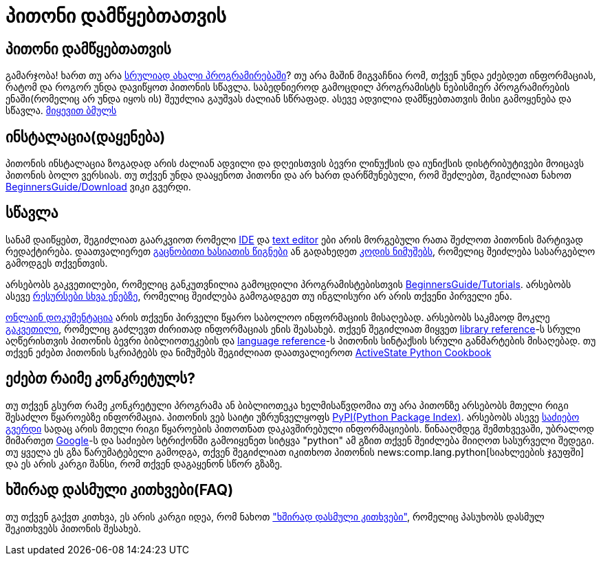 = პითონი დამწყებთათვის
:hp-alt-title: Python For Beginners

== პითონი დამწყებთათვის
გამარჯობა! ხართ თუ არა http://wiki.python.org/moin/BeginnersGuide/NonProgrammers[სრულიად ახალი პროგრამირებაში]? თუ არა მაშინ მიგვაჩნია რომ, თქვენ უნდა ეძებდეთ ინფორმაციას, რატომ და როგორ უნდა დავიწყოთ პითონის სწავლა. საბედნიეროდ გამოცდილ პროგრამისტს ნებისმიერ პროგრამირების ენაში(რომელიც არ უნდა იყოს ის) შეუძლია გაუშვას ძალიან სწრაფად. ასევე ადვილია დამწყებთათვის მისი გამოყენება და სწავლა. http://wiki.python.org/moin/BeginnersGuide/NonProgrammers[მიყევით ბმულს]

== ინსტალაცია(დაყენება)

პითონის ინსტალაცია ზოგადად არის ძალიან ადვილი და დღეისთვის ბევრი ლინუქსის და იუნიქსის დისტრიბუტივები მოიცავს პითონის ბოლო ვერსიას. თუ თქვენ უნდა დააყენოთ პითონი და არ ხართ დარწმუნებული, რომ შეძლებთ, შგიძლიათ ნახოთ http://wiki.python.org/moin/BeginnersGuide/Download[BeginnersGuide/Download] ვიკი გვერდი.

== სწავლა

სანამ დაიწყებთ, შეგიძლიათ გაარკვიოთ რომელი http://wiki.python.org/moin/IntegratedDevelopmentEnvironments[IDE] და http://wiki.python.org/moin/PythonEditors[text editor] ები არის მორგებული რათა შეძლოთ პითონის მარტივად რედაქტირება. დაათვალიერეთ http://wiki.python.org/moin/IntroductoryBooks[გაცნობითი ხასიათის წიგნები] ან გადახედეთ http://wiki.python.org/moin/BeginnersGuide/Examples[კოდის ნიმუშებს], რომელიც შეიძლება სასარგებლო გამოდგეს თქვენთვის.

არსებობს გაკვეთილები, რომელიც განკუთვნილია გამოცდილი პროგრამისტებისთვის http://wiki.python.org/moin/BeginnersGuide/Programmers[BeginnersGuide/Tutorials]. არსებობს ასევე https://www.python.org/doc/nonenglish/[რესურსები სხვა ენებზე], რომელიც შეიძლება გამოგადგეთ თუ ინგლისური არ არის თქვენი პირველი ენა.

http://docs.python.org/[ონლაინ დოკუმენტაცია] არის თქვენი პირველი წყარო საბოლოო ინფორმაციის მისაღებად. არსებობს საკმაოდ მოკლე http://docs.python.org/3/tutorial/[გაკვეთილი], რომელიც გაძლევთ ძირითად ინფორმაციას ენის შეასახებ. თქვენ შეგიძლიათ მიყვეთ http://docs.python.org/3/library/[library reference]-ს სრული აღწერისთვის პითონის ბევრი ბიბლიოთეკების და http://docs.python.org/3/reference/[language reference]-ს პითონის სინტაქსის სრული განმარტების მისაღებად. თუ თქვენ ეძებთ პითონის სკრიპტებს და ნიმუშებს შეგიძლიათ დაათვალიეროთ http://code.activestate.com/recipes/langs/python/[ActiveState Python Cookbook]

== ეძებთ რაიმე კონკრეტულს?

თუ თქვენ გსურთ რამე კონკრეტული პროგრამა ან ბიბლიოთეკა ხელმისაწვდომია თუ არა პითონზე არსებობს მთელი რიგი შესაძლო წყაროებზე ინფორმაცია. პითონის ვებ საიტი უზრუნველყოფს http://pypi.python.org/pypi?%3Aaction=index[PyPI(Python Package Index)]. არსებობს ასევე https://www.python.org/search[საძიებო გვერდი] სადაც არის მთელი რიგი წყაროების პითოთნათ დაკავშირებული ინფორმაციების. წინააღმდეგ შემთხვევაში, უბრალოდ მიმართეთ http://www.google.com/[Google]-ს და საძიებო სტრიქონში გამოიყენეთ სიტყვა "python" ამ გზით თქვენ შეიძლება მიიღოთ სასურველი შედეგი. თუ ყველა ეს გზა წარუმატებელი გამოდგა, თქვენ შეგიძლიათ იკითხოთ პითონის news:comp.lang.python[სიახლეების ჯგუფში] და ეს არის კარგი შანსი, რომ თქვენ დაგაყენონ სწორ გზაზე.

== ხშირად დასმული კითხვები(FAQ)

თუ თქვენ გაქვთ კითხვა, ეს არის კარგი იდეა, რომ ნახოთ http://docs.python.org/3/faq/["ხშირად დასმული კითხვები"], რომელიც პასუხობს დასმულ შეკითხვებს პითონის შესახებ.


:hp-tags: python[პითონი]
